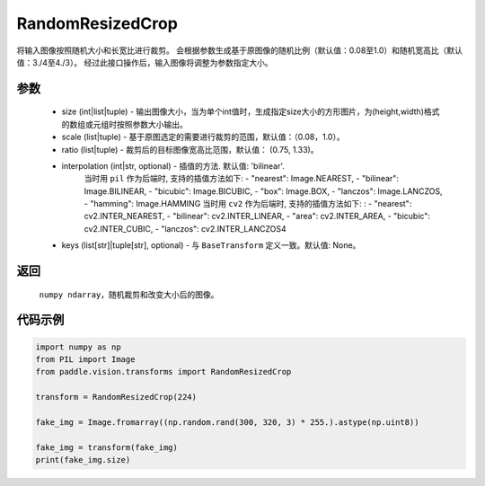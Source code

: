 .. _cn_api_vision_transforms_RandomResizedCrop:

RandomResizedCrop
-------------------------------

.. py:class:: paddle.vision.transforms.RandomResizedCrop(size, scale=(0.08, 1.0), ratio=(3. / 4, 4. / 3), interpolation='bilinear', keys=None)

将输入图像按照随机大小和长宽比进行裁剪。
会根据参数生成基于原图像的随机比例（默认值：0.08至1.0）和随机宽高比（默认值：3./4至4./3）。
经过此接口操作后，输入图像将调整为参数指定大小。

参数
:::::::::
        
    - size (int|list|tuple) - 输出图像大小，当为单个int值时，生成指定size大小的方形图片，为(height,width)格式的数组或元组时按照参数大小输出。
    - scale (list|tuple) - 基于原图选定的需要进行裁剪的范围，默认值：（0.08，1.0）。
    - ratio (list|tuple) - 裁剪后的目标图像宽高比范围，默认值： (0.75, 1.33)。
    - interpolation (int|str, optional) - 插值的方法. 默认值: 'bilinear'. 
            当时用 ``pil`` 作为后端时, 支持的插值方法如下: 
            - "nearest": Image.NEAREST, 
            - "bilinear": Image.BILINEAR, 
            - "bicubic": Image.BICUBIC, 
            - "box": Image.BOX, 
            - "lanczos": Image.LANCZOS, 
            - "hamming": Image.HAMMING
            当时用 ``cv2`` 作为后端时, 支持的插值方法如下: : 
            - "nearest": cv2.INTER_NEAREST, 
            - "bilinear": cv2.INTER_LINEAR, 
            - "area": cv2.INTER_AREA, 
            - "bicubic": cv2.INTER_CUBIC, 
            - "lanczos": cv2.INTER_LANCZOS4
    - keys (list[str]|tuple[str], optional) - 与 ``BaseTransform`` 定义一致。默认值: None。

返回
:::::::::

    ``numpy ndarray``，随机裁剪和改变大小后的图像。

代码示例
:::::::::
    
.. code-block:: python

    import numpy as np
    from PIL import Image
    from paddle.vision.transforms import RandomResizedCrop

    transform = RandomResizedCrop(224)

    fake_img = Image.fromarray((np.random.rand(300, 320, 3) * 255.).astype(np.uint8))

    fake_img = transform(fake_img)
    print(fake_img.size)
